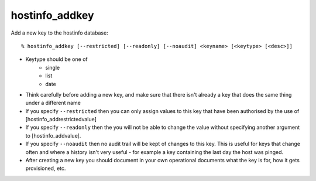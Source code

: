 hostinfo_addkey
===============

Add a new key to the hostinfo database::

    % hostinfo_addkey [--restricted] [--readonly] [--noaudit] <keyname> [<keytype> [<desc>]]

* Keytype should be one of
   * single
   * list
   * date
* Think carefully before adding a new key, and make sure that there isn't already a key that does the same thing under a different name
* If you specify ``--restricted`` then you can only assign values to this key that have been authorised by the use of [hostinfo_addrestrictedvalue]
* If you specify ``--readonly`` then the you will not be able to change the value without specifying another argument to [hostinfo_addvalue].
* If you specify ``--noaudit`` then no audit trail will be kept of changes to this key. This is useful for keys that change often and where a history isn't very useful - for example a key containing the last day the host was pinged.
* After creating a new key you should document in your own operational documents what the key is for, how it gets provisioned, etc.
